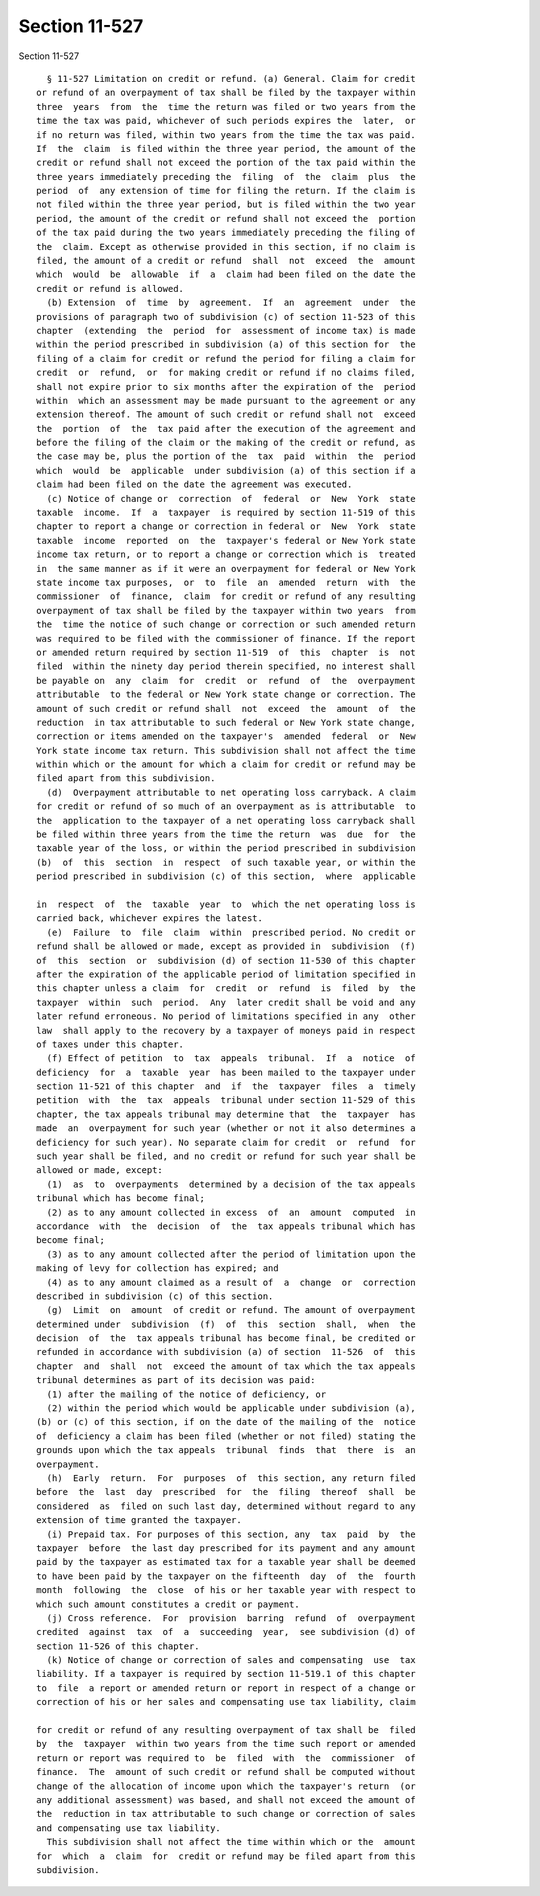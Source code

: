 Section 11-527
==============

Section 11-527 ::    
        
     
        § 11-527 Limitation on credit or refund. (a) General. Claim for credit
      or refund of an overpayment of tax shall be filed by the taxpayer within
      three  years  from  the  time the return was filed or two years from the
      time the tax was paid, whichever of such periods expires the  later,  or
      if no return was filed, within two years from the time the tax was paid.
      If  the  claim  is filed within the three year period, the amount of the
      credit or refund shall not exceed the portion of the tax paid within the
      three years immediately preceding the  filing  of  the  claim  plus  the
      period  of  any extension of time for filing the return. If the claim is
      not filed within the three year period, but is filed within the two year
      period, the amount of the credit or refund shall not exceed the  portion
      of the tax paid during the two years immediately preceding the filing of
      the  claim. Except as otherwise provided in this section, if no claim is
      filed, the amount of a credit or refund  shall  not  exceed  the  amount
      which  would  be  allowable  if  a  claim had been filed on the date the
      credit or refund is allowed.
        (b) Extension  of  time  by  agreement.  If  an  agreement  under  the
      provisions of paragraph two of subdivision (c) of section 11-523 of this
      chapter  (extending  the  period  for  assessment of income tax) is made
      within the period prescribed in subdivision (a) of this section for  the
      filing of a claim for credit or refund the period for filing a claim for
      credit  or  refund,  or  for making credit or refund if no claims filed,
      shall not expire prior to six months after the expiration of the  period
      within  which an assessment may be made pursuant to the agreement or any
      extension thereof. The amount of such credit or refund shall not  exceed
      the  portion  of  the  tax paid after the execution of the agreement and
      before the filing of the claim or the making of the credit or refund, as
      the case may be, plus the portion of the  tax  paid  within  the  period
      which  would  be  applicable  under subdivision (a) of this section if a
      claim had been filed on the date the agreement was executed.
        (c) Notice of change or  correction  of  federal  or  New  York  state
      taxable  income.  If  a  taxpayer  is required by section 11-519 of this
      chapter to report a change or correction in federal or  New  York  state
      taxable  income  reported  on  the  taxpayer's federal or New York state
      income tax return, or to report a change or correction which is  treated
      in  the same manner as if it were an overpayment for federal or New York
      state income tax purposes,  or  to  file  an  amended  return  with  the
      commissioner  of  finance,  claim  for credit or refund of any resulting
      overpayment of tax shall be filed by the taxpayer within two years  from
      the  time the notice of such change or correction or such amended return
      was required to be filed with the commissioner of finance. If the report
      or amended return required by section 11-519  of  this  chapter  is  not
      filed  within the ninety day period therein specified, no interest shall
      be payable on  any  claim  for  credit  or  refund  of  the  overpayment
      attributable  to the federal or New York state change or correction. The
      amount of such credit or refund shall  not  exceed  the  amount  of  the
      reduction  in tax attributable to such federal or New York state change,
      correction or items amended on the taxpayer's  amended  federal  or  New
      York state income tax return. This subdivision shall not affect the time
      within which or the amount for which a claim for credit or refund may be
      filed apart from this subdivision.
        (d)  Overpayment attributable to net operating loss carryback. A claim
      for credit or refund of so much of an overpayment as is attributable  to
      the  application to the taxpayer of a net operating loss carryback shall
      be filed within three years from the time the return  was  due  for  the
      taxable year of the loss, or within the period prescribed in subdivision
      (b)  of  this  section  in  respect  of such taxable year, or within the
      period prescribed in subdivision (c) of this section,  where  applicable
    
      in  respect  of  the  taxable  year  to  which the net operating loss is
      carried back, whichever expires the latest.
        (e)  Failure  to  file  claim  within  prescribed period. No credit or
      refund shall be allowed or made, except as provided in  subdivision  (f)
      of  this  section  or  subdivision (d) of section 11-530 of this chapter
      after the expiration of the applicable period of limitation specified in
      this chapter unless a claim  for  credit  or  refund  is  filed  by  the
      taxpayer  within  such  period.  Any  later credit shall be void and any
      later refund erroneous. No period of limitations specified in any  other
      law  shall apply to the recovery by a taxpayer of moneys paid in respect
      of taxes under this chapter.
        (f) Effect of petition  to  tax  appeals  tribunal.  If  a  notice  of
      deficiency  for  a  taxable  year  has been mailed to the taxpayer under
      section 11-521 of this chapter  and  if  the  taxpayer  files  a  timely
      petition  with  the  tax  appeals  tribunal under section 11-529 of this
      chapter, the tax appeals tribunal may determine that  the  taxpayer  has
      made  an  overpayment for such year (whether or not it also determines a
      deficiency for such year). No separate claim for credit  or  refund  for
      such year shall be filed, and no credit or refund for such year shall be
      allowed or made, except:
        (1)  as  to  overpayments  determined by a decision of the tax appeals
      tribunal which has become final;
        (2) as to any amount collected in excess  of  an  amount  computed  in
      accordance  with  the  decision  of  the  tax appeals tribunal which has
      become final;
        (3) as to any amount collected after the period of limitation upon the
      making of levy for collection has expired; and
        (4) as to any amount claimed as a result of  a  change  or  correction
      described in subdivision (c) of this section.
        (g)  Limit  on  amount  of credit or refund. The amount of overpayment
      determined under  subdivision  (f)  of  this  section  shall,  when  the
      decision  of  the  tax appeals tribunal has become final, be credited or
      refunded in accordance with subdivision (a) of section  11-526  of  this
      chapter  and  shall  not  exceed the amount of tax which the tax appeals
      tribunal determines as part of its decision was paid:
        (1) after the mailing of the notice of deficiency, or
        (2) within the period which would be applicable under subdivision (a),
      (b) or (c) of this section, if on the date of the mailing of the  notice
      of  deficiency a claim has been filed (whether or not filed) stating the
      grounds upon which the tax appeals  tribunal  finds  that  there  is  an
      overpayment.
        (h)  Early  return.  For  purposes  of  this section, any return filed
      before  the  last  day  prescribed  for  the  filing  thereof  shall  be
      considered  as  filed on such last day, determined without regard to any
      extension of time granted the taxpayer.
        (i) Prepaid tax. For purposes of this section, any  tax  paid  by  the
      taxpayer  before  the last day prescribed for its payment and any amount
      paid by the taxpayer as estimated tax for a taxable year shall be deemed
      to have been paid by the taxpayer on the fifteenth  day  of  the  fourth
      month  following  the  close  of his or her taxable year with respect to
      which such amount constitutes a credit or payment.
        (j) Cross reference.  For  provision  barring  refund  of  overpayment
      credited  against  tax  of  a  succeeding  year,  see subdivision (d) of
      section 11-526 of this chapter.
        (k) Notice of change or correction of sales and compensating  use  tax
      liability. If a taxpayer is required by section 11-519.1 of this chapter
      to  file  a report or amended return or report in respect of a change or
      correction of his or her sales and compensating use tax liability, claim
    
      for credit or refund of any resulting overpayment of tax shall be  filed
      by  the  taxpayer  within two years from the time such report or amended
      return or report was required to  be  filed  with  the  commissioner  of
      finance.  The  amount of such credit or refund shall be computed without
      change of the allocation of income upon which the taxpayer's return  (or
      any additional assessment) was based, and shall not exceed the amount of
      the  reduction in tax attributable to such change or correction of sales
      and compensating use tax liability.
        This subdivision shall not affect the time within which or the  amount
      for  which  a  claim  for  credit or refund may be filed apart from this
      subdivision.
    
    
    
    
    
    
    